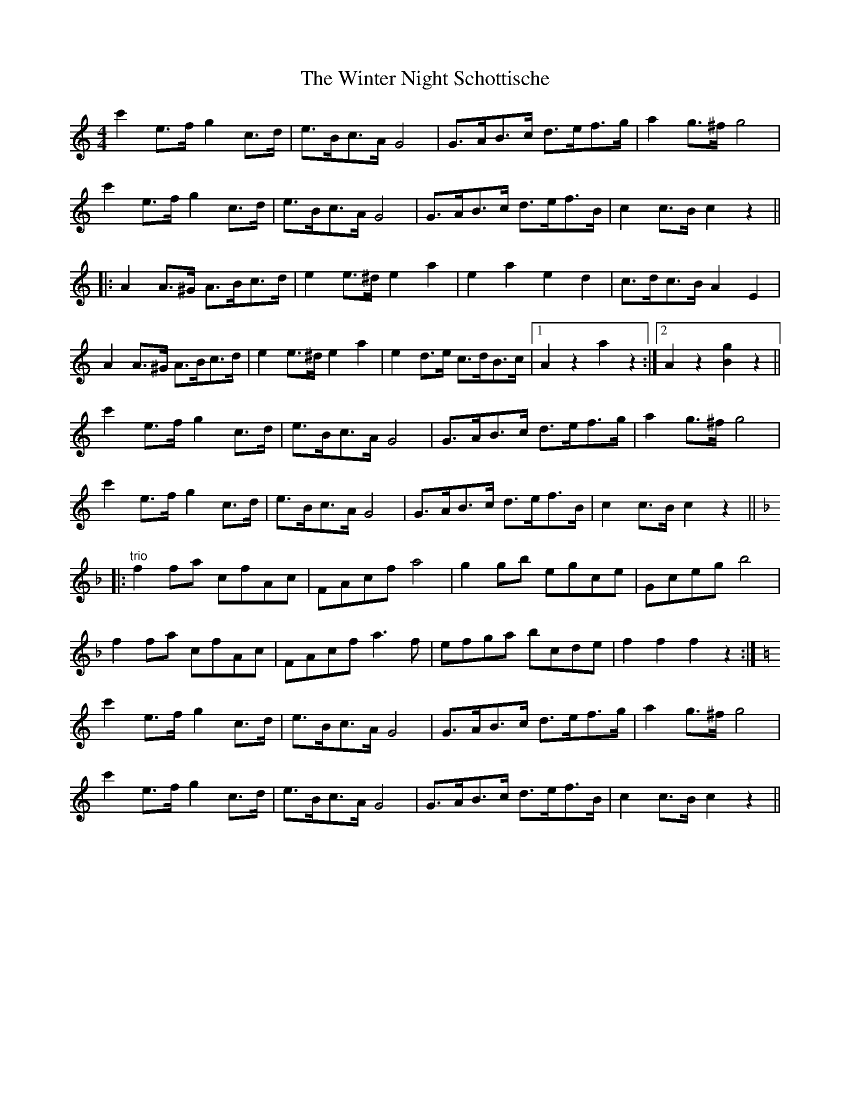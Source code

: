 X: 43159
T: Winter Night Schottische, The
R: barndance
M: 4/4
K: Cmajor
c'2 e>f g2 c>d|e>Bc>A G4|G>AB>c d>ef>g|a2 g>^f g4|
c'2 e>f g2 c>d|e>Bc>A G4|G>AB>c d>ef>B|c2 c>B c2 z2||
|:A2 A>^G A>Bc>d|e2 e>^d e2 a2|e2 a2 e2 d2|c>dc>B A2 E2|
A2 A>^G A>Bc>d|e2 e>^d e2 a2|e2 d>e c>dB>c|1 A2 z2 a2 z2:|2 A2 z2 [B2g2] z2||
c'2 e>f g2 c>d|e>Bc>A G4|G>AB>c d>ef>g|a2 g>^f g4|
c'2 e>f g2 c>d|e>Bc>A G4|G>AB>c d>ef>B|c2 c>B c2 z2||
K: FMaj
|:"trio"f2 fa cfAc|FAcf a4|g2 gb egce|Gceg b4|
f2 fa cfAc|FAcf a3 f|efga bcde|f2 f2 f2 z2:|
K: CMaj
c'2 e>f g2 c>d|e>Bc>A G4|G>AB>c d>ef>g|a2 g>^f g4|
c'2 e>f g2 c>d|e>Bc>A G4|G>AB>c d>ef>B|c2 c>B c2 z2||

